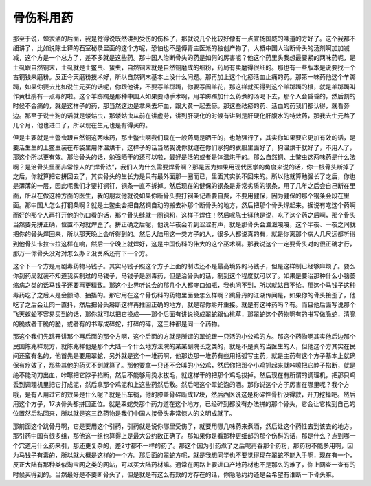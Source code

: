 骨伤科用药
============

那至于说，蝉衣酒的后面，我是觉得说既然讲到受伤的伤科了，那就说几个比较好像有一点宣扬国威的味道的方好了。这个我都不细讲了，比如说陈士铎的石室秘录里面的这个方呢，恐怕也不是傅青主医派的独创产物了，大概中国人治断骨头的汤剂啊加加减减，这个方是一个总方了，差不多就是这些药。那中国人治断骨头的药是如何的厉害呢？他这个药里头我想最要紧的两味药呢，是土虱跟自然铜末，土虱就是土鳖虫、蛰虫，自然铜末就是自然铜磨成的细粉，药局有卖磨得很细的。那也有一些版本是说要找一个古铜钱来磨粉。反正今天磨粉技术好，所以自然铜末基本上没什么问题。那再加上这个化瘀活血止痛的药。那第一味药他这个羊踯躅，如果你要去比如说生元买的话呢，你跟他讲，不要写羊踯躅，你要写闹羊花，那这样就买得到这个羊踯躅的根，就是羊踯躅叫作黄杜鹃有一点毒的啦。这个羊踯躅是那种中国人如果要动手术啊，用羊踯躅加什么药煮的汤喝下去，那个人会昏昏的，然后割的时候不会痛的，就是这样子的药，那当然这边是拿来去坏血，跟大黄一起去瘀。那这些祛瘀的药、活血的药我们都认得，就看旁边。那至于说土狗的话就是蝼蛄虫，那蝼蛄虫从前在讲虚劳，讲到肝硬化的时候有讲到是肝硬化肝腹水的特效药，那我去生元熬了几个月，他也进口了，所以现在生元也是有得买的。

但是主要就是土鳖虫跟自然铜这两味药，那土鳖虫啊我们现在一般药局是晒干的，也勉强行了，其实你如果要它更加有效的话，是要活生生的土鳖虫装在布袋里用体温烘干，这样子的话当然我说你就缝在你们家狗的衣服里面好了，狗温烘干就好了，不用人了，那这个所以更有效。那治骨头的话，勉强晒干的还可以啦，最好是活的或者是体温烘干的。那么自然铜、土鳖虫这两味药是什么法啊？是治骨头里面非常惊人的“焊骨法”，我们人为什么需要焊骨啊？那是因为如果用现代医学的角度来说的话，你一根骨头断掉了之后，你就算把它拼回去了，其实骨头的生长力是只有最外面那一圈而已，里面其实长不回来的。所以他就算勉强长了之后，你也是薄薄的一层，因此呢我们才要打钢钉，钢条一直不拆掉。然后现在的健保的钢条是非常劣质的钢条，用了几年之后会自己断在里面，所以在做这种方面的医生，我的朋友他就说如果你断骨头要打钢条记着要自费，不要用健保，因为健保的那个钢条会段在里面。那中国人怎么打钢条啊？就是土鳖虫会把自然铜自动的搬去补那个断骨头的地方，然后把那个骨头焊起来。据说有吃这个药啊而好的那个人再打开他的伤口看的话，那个骨头缝就一圈铜粉，这样子焊住！然后呢陈士铎他是说，吃了这个药之后啊，那个骨头当然要先拼正确，位置不对就焊歪了。拼正确之后呢，他说半夜会听到涩涩有声，就是那骨头会滋滋嘎嘎，这个半夜、一夜之间就把你的骨头焊回来，所以那天晚上会听得到的。然后大陆用这一类方子的人，很多人都说真的有，就是你离那个病人几尺远都听得到他骨头卡拉卡拉这样在响，然后一个晚上就焊好，这是中国伤科的伟大的这个巫术啊。那我说这个一定要骨头对的很正确才行，那万一你骨头没对对怎么办？没关系还有下一个方。

这个下一个方是用剧毒药物马钱子。其实马钱子照这个方子上面的制法还不是最高境界的马钱子，但是这样制已经够麻烦了。要么你到药局就装不知道我买制过的马钱子，马钱子是剧毒药，但是治骨头的话，制到这个程度就可以了。如果是要治那种什么小脑萎缩病之类的话马钱子还要再更精致。那这个业界听说会的那几个人都守口如瓶，我也问不到，所以就姑且不论。那这个马钱子这种毒药吃了之后人是会颤动、抽搐的。那它用在这个骨伤科的药物里面会怎么样啊？跳骨丹的江湖传闻是，如果你的骨头接歪了，他吃了之后会让肉一直抖，然后把骨头掰断这样再推回正确的地方，就是帮你掰开重接。就是有这种药吗？有。而且他后面写说那个飞天蜈蚣不容易买到的话，那你就可以把它换成——那个后面有讲说换成翠蛇跟仙桃草，那翠蛇这个药物啊有的书写做脆蛇，清脆的脆或者干脆的脆，或者有的书写成碎蛇，打碎的碎，这三种都是同一个药物。

那这个我们先跳开讲那个再后面的那个方啊，这个后面的方就是所谓的翠蛇跟一只活的小公鸡的方。那这个药物啊其实他后边那个民国陈兆祥现方，就陈兆祥他是那个大陆一个什么地方法院的某某副院长之类的，就是不是真的当医生的人，但他这个方其实在民间还蛮有名的，他首先是要用翠蛇，另外就是这个一堆药啊，他那边那一堆药有些用括弧写主药，就是主药有这个方子基本上就确保有疗效了，那些其他的药买不到就算了。那他要拿一只还不会叫的小公鸡，然后你把那个小鸡抓起来就咔嚓把它脖子掐断，就是绝不能动刀出血，咔嚓把它脖子掐断，然后不能够用烫水拔毛，就这样干的把那个鸡毛拔掉。然后现在有所谓的调理机，把那只鸡丢到调理机里把它打成泥，然后拿那个鸡泥和上这些药然后敷。然后喝这个翠蛇泡的酒。那你说这个方子厉害在哪里呢？我个方哦，是有人用过它的效果是什么呢？就是出车祸，他的膝盖骨碎断成17块，然后西医说这是粉碎性骨折没得救，开刀挖掉吧。然后用这个方子，17块骨头都拼回正位。就是翠蛇类那个药力道在这个地方，已经碎到都没有办法拼的那个骨头，它会让它找到自己的位置然后粘回来，所以就是这三路药物是我们中国人接骨头非常惊人的文明成就了。

那前面这个跳骨丹啊，它是要用这个引药，引药就是说你哪里受伤了，就要用哪几味药来煮酒，然后让这个药性去到该去的地方。那引药中国有很多组，那他这一组也算得上是最大公约数正确了。那如果你是看那种更细部的那个伤科的话，那是什么？点到哪一个穴道用什么药来引，那还更复杂的，差2寸都不一样的药了。那这个因为引药煮了之后呢再吞那个药粉，那药粉不能多用啊，因为马钱子有毒的，所以就大概是这样的一个方。那后面的翠蛇方呢，就是我想同学也不要觉得现在翠蛇不能入手啊，现在有一个，反正大陆有那种类似淘宝网之类的网站，可以买大陆药材嘛。通常在网路上要进口产地药材也不是那么的难了，你上网查一查有的时候买得到的。当然最好是不要断骨头了，但是就是有这么有效的方存在的话，你隐隐约约还是会希望有谁断一下骨头嘛。
